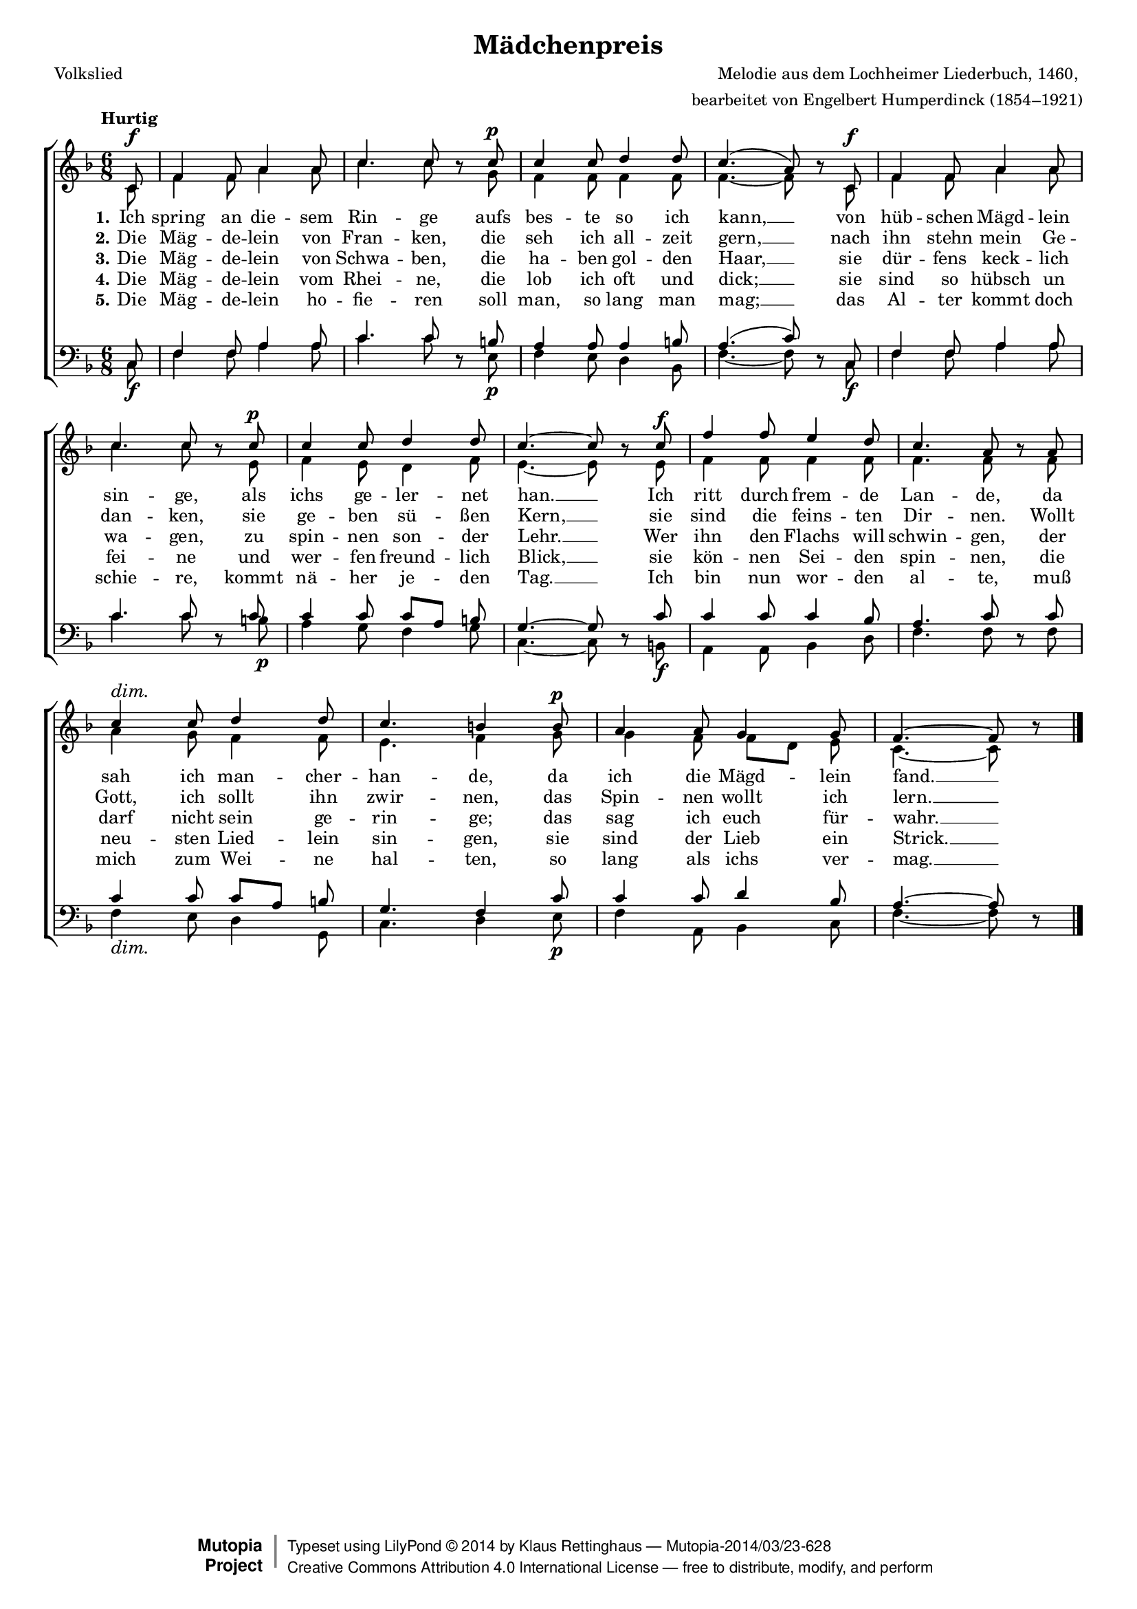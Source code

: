 #(set-global-staff-size 15.5) 

\version "2.18.0" 

global = { \key f \major \time 6/8 \tempo "Hurtig" } 

SMaedchenpreis = \relative f' { 
\revert Rest.direction 
\partial 8 
c8\f f4 f8 a4 a8 c4. c8 r 
c8\p c4 c8 d4 d8 c4.( a8) r 
c,8\f f4 f8 a4 a8 c4. c8 r 
c8\p c4 c8 d4 d8 c4.~ c8 r 
c8\f f4 f8 e4 d8 c4. a8 r 
a8 c4\dim c8 d4 d8 c4. b4 
b8\p a4 a8 g4 g8 f4.~ f8 r 
\bar "|." 
} 

AMaedchenpreis = \relative f' { 
\partial 8 
c8 f4 f8 a4 a8 c4. c8 s 
g8 f4 f8 f4 f8 f4.~ f8 s 
c8 f4 f8 a4 a8 c4. c8 s 
e,8 f4 e8 d4 f8 e4.~ e8 s 
e8 f4 f8 f4 f8 f4. f8 s 
f8 a4 g8 f4 f8 e4. f4 
g8 g4 f8 f8[ d] e c4.~ c8 s 
\bar "|." 
} 

TMaedchenpreis = \relative f { 
\partial 8 
c8 f4 f8 a4 a8 c4. c8 s 
b8 a4 a8 a4 b8 a4.( c8) s 
c,8 f4 f8 a4 a8 c4. c8 s 
c8 c4 c8 c8[ a] b g4.~ g8 s 
c8 c4 c8 c4 bes8 a4. c8 s 
c8 c4 c8 c8[ a] b g4. f4 
c'8 c4 c8 d4 bes8 a4.~ a8 s 
\bar "|." 
} 

BMaedchenpreis = \relative f { 
\revert Rest.direction 
\partial 8 
c8\f f4 f8 a4 a8 c4. c8 r 
e,8\p f4 e8 d4 bes8 f'4.~ f8 r 
c8\f f4 f8 a4 a8 c4. c8 r 
b8\p a4 g8 f4 g8 c,4.~ c8 r 
b!8\f a4 a8 bes4 d8 f4. f8 r 
f8 f4\dim e8 d4 g,8 c4. d4 
e8\p f4 a,8 bes4 c8 f4.~ f8 r 
\bar "|." 
} 


LMaedchenpreisA = \lyricmode { 
\set stanza = "1." 
Ich spring an die -- sem Rin -- ge 
aufs bes -- te so ich kann, __ 
von hüb -- schen Mägd -- lein sin -- ge, 
als ichs ge -- ler -- net han. __ 
Ich ritt durch frem -- de Lan -- de, 
da sah ich man -- cher -- han -- de, 
da ich die Mägd -- lein fand. __ 
} 

LMaedchenpreisB = \lyricmode { 
\set stanza = "2." 
Die Mäg -- de -- lein von Fran -- ken, 
die seh ich all -- zeit gern, __ 
nach ihn stehn mein Ge -- dan -- ken, 
sie ge -- ben sü -- ßen Kern, __ 
sie sind die feins -- ten Dir -- nen. 
Wollt Gott, ich sollt ihn zwir -- nen, 
das Spin -- nen wollt ich lern. __ 
} 

LMaedchenpreisC = \lyricmode { 
\set stanza = "3." 
Die Mäg -- de -- lein von Schwa -- ben, 
die ha -- ben gol -- den Haar, __ 
sie dür -- fens keck -- lich wa -- gen, 
zu spin -- nen son -- der Lehr. __ 
Wer ihn den Flachs will schwin -- gen, 
der darf nicht sein ge -- rin -- ge; 
das sag ich euch für -- wahr. __ 
} 

LMaedchenpreisD = \lyricmode { 
\set stanza = "4." 
Die Mäg -- de -- lein vom Rhei -- ne, 
die lob ich oft und dick; __ 
sie sind so hübsch un fei -- ne 
und wer -- fen freund -- lich Blick, __ 
sie kön -- nen Sei -- den spin -- nen, 
die neu -- sten Lied -- lein sin -- gen, 
sie sind der Lieb ein Strick. __ 
} 

LMaedchenpreisE = \lyricmode { 
\set stanza = "5." 
Die Mäg -- de -- lein ho -- fie -- ren 
soll man, so lang man mag; __ 
das Al -- ter kommt doch schie -- re, 
kommt nä -- her je -- den Tag. __ 
Ich bin nun wor -- den al -- te, 
muß mich zum Wei -- ne hal -- ten, 
so lang als ichs ver -- mag. __ 
} 

%--------------------

\header { 
 kaisernumber = "290" 
 comment = "Könnte auch in G dur gesungen werden" 
 footnote = "" 
 
 title = "Mädchenpreis" 
 subtitle = "" 
 composer = "Melodie aus dem Lochheimer Liederbuch, 1460, " 
 opus = "" 
 arranger = "bearbeitet von Engelbert Humperdinck (1854–1921)" 
 poet = "Volkslied" 
 
 mutopiatitle = "Mädchenpreis" 
 mutopiacomposer = "HumperdinckE" 
 mutopiapoet = "Traditional" 
 mutopiaopus = "" 
 mutopiainstrument = "Choir (SATB)" 
 date = "1910s" 
 source = "Leipzig : C. F. Peters, 1915" 
 style = "Romantic" 
 license = "Creative Commons Attribution 4.0" 
 maintainer = "Klaus Rettinghaus" 
 lastupdated = "2017-07-07" 
 
 footer = "Mutopia-2014/03/23-628"
 copyright =  \markup { \override #'(baseline-skip . 0 ) \right-column { \sans \bold \with-url #"http://www.MutopiaProject.org" { \abs-fontsize #9  "Mutopia " \concat{ \abs-fontsize #12 \with-color #white \char ##x01C0 \abs-fontsize #9 "Project " } } } \override #'(baseline-skip . 0 ) \center-column { \abs-fontsize #12 \with-color #grey \bold { \char ##x01C0 \char ##x01C0 } } \override #'(baseline-skip . 0 ) \column { \abs-fontsize #8 \sans \concat { " Typeset using " \with-url #"http://www.lilypond.org" "LilyPond " \char ##x00A9 " " 2014 " by " \maintainer " " \char ##x2014 " " \footer } \concat { \concat { \abs-fontsize #8 \sans { " " \with-url #"http://creativecommons.org/licenses/by/4.0/" "Creative Commons Attribution 4.0 International License " \char ##x2014 " free to distribute, modify, and perform" } } \abs-fontsize #13 \with-color #white \char ##x01C0 } } }
 tagline = ##f
} 

\score {
{
\context ChoirStaff 
	<< 
	\context Staff = women 
	<< 
	\set Staff.midiInstrument = "voice oohs" 
			\clef "G" 
			\context Voice = Sopran { \voiceOne 
				<< 
				\autoBeamOff 
				\dynamicUp 
%				\transpose f g 
				{ \global \SMaedchenpreis } 
				>> } 
			\context Voice = Alt { \voiceTwo 
 				<< 
				\autoBeamOff 
				\dynamicDown 
%				\transpose f g 
				{ \global \AMaedchenpreis } 
				>> } 
			>> 
	\context Lyrics = verseone 
	\context Lyrics = versetwo 
	\context Lyrics = versethree 
	\context Lyrics = versefour 
	\context Lyrics = versefive 
	\context Staff = men 
	<< 
	\set Staff.midiInstrument = "voice oohs" 
			\clef "F" 
			\context Voice = Tenor { \voiceOne 
				<< 
				\autoBeamOff 
				\dynamicUp 
%				\transpose f g 
				{ \global \TMaedchenpreis } 
				>> } 
			\context Voice = Bass { \voiceTwo 
				<< 
				\autoBeamOff 
				\dynamicDown 
%				\transpose f g 
				{ \global \BMaedchenpreis } 
				>> } 
		>> 
	\context Lyrics = verseone \lyricsto Sopran \LMaedchenpreisA 
	\context Lyrics = versetwo \lyricsto Sopran \LMaedchenpreisB 
	\context Lyrics = versethree \lyricsto Sopran \LMaedchenpreisC 
	\context Lyrics = versefour \lyricsto Sopran \LMaedchenpreisD 
	\context Lyrics = versefive \lyricsto Sopran \LMaedchenpreisE 
	>> 
}

\layout {
indent = 0.0\cm
\context {\Score 
\remove "Bar_number_engraver"
\override DynamicTextSpanner.style = #'none 
\override BreathingSign.text = #(make-musicglyph-markup "scripts.rvarcomma") 
}
}

\midi {
\tempo 4.=92
}

}
